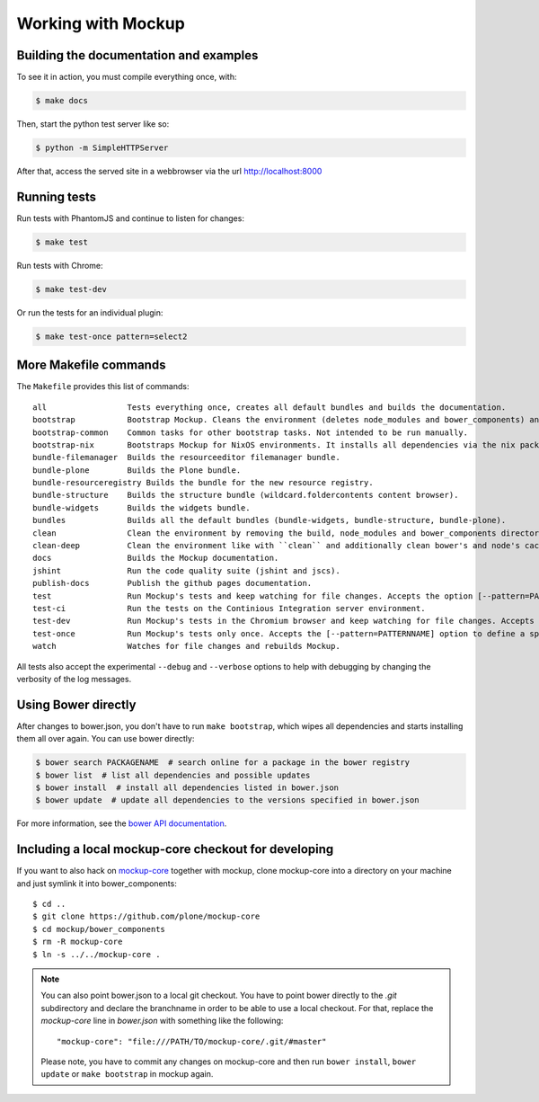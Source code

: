 Working with Mockup
===================

Building the documentation and examples
---------------------------------------

To see it in action, you must compile everything once, with:

.. code-block:: bash

    $ make docs

Then, start the python test server like so:

.. code-block:: bash

    $ python -m SimpleHTTPServer

After that, access the served site in a webbrowser via the url http://localhost:8000


Running tests
-------------

Run tests with PhantomJS and continue to listen for changes:

.. code-block:: bash

    $ make test

Run tests with Chrome:

.. code-block:: bash

    $ make test-dev

Or run the tests for an individual plugin:

.. code-block:: bash

    $ make test-once pattern=select2


.. _makefile-commands:

More Makefile commands
----------------------

The ``Makefile`` provides this list of commands::

    all                 Tests everything once, creates all default bundles and builds the documentation.
    bootstrap           Bootstrap Mockup. Cleans the environment (deletes node_modules and bower_components) and installs npm and bower dependencies.
    bootstrap-common    Common tasks for other bootstrap tasks. Not intended to be run manually.
    bootstrap-nix       Bootstraps Mockup for NixOS environments. It installs all dependencies via the nix package manager. For nix users.
    bundle-filemanager  Builds the resourceeditor filemanager bundle.
    bundle-plone        Builds the Plone bundle.
    bundle-resourceregistry Builds the bundle for the new resource registry.
    bundle-structure    Builds the structure bundle (wildcard.foldercontents content browser).
    bundle-widgets      Builds the widgets bundle.
    bundles             Builds all the default bundles (bundle-widgets, bundle-structure, bundle-plone).
    clean               Clean the environment by removing the build, node_modules and bower_components directory.
    clean-deep          Clean the environment like with ``clean`` and additionally clean bower's and node's cache.
    docs                Builds the Mockup documentation.
    jshint              Run the code quality suite (jshint and jscs).
    publish-docs        Publish the github pages documentation.
    test                Run Mockup's tests and keep watching for file changes. Accepts the option [--pattern=PATTERNNAME] to define a specific pattern.
    test-ci             Run the tests on the Continious Integration server environment.
    test-dev            Run Mockup's tests in the Chromium browser and keep watching for file changes. Accepts the [--pattern=PATTERNNAME] option to define a specific pattern.
    test-once           Run Mockup's tests only once. Accepts the [--pattern=PATTERNNAME] option to define a specific pattern.
    watch               Watches for file changes and rebuilds Mockup.

All tests also accept the experimental ``--debug`` and ``--verbose`` options to
help with debugging by changing the verbosity of the log messages.


Using Bower directly
--------------------

After changes to bower.json, you don't have to run ``make bootstrap``, which
wipes all dependencies and starts installing them all over again. You can use
bower directly:

.. code-block:: bash

    $ bower search PACKAGENAME  # search online for a package in the bower registry
    $ bower list  # list all dependencies and possible updates
    $ bower install  # install all dependencies listed in bower.json
    $ bower update  # update all dependencies to the versions specified in bower.json

For more information, see the `bower API documentation <http://bower.io/docs/api/>`_.


Including a local mockup-core checkout for developing
-----------------------------------------------------

If you want to also hack on `mockup-core
<https://github.com/plone/mockup-core>`_ together with mockup, clone
mockup-core into a directory on your machine and just symlink it into
bower_components::

    $ cd ..
    $ git clone https://github.com/plone/mockup-core
    $ cd mockup/bower_components
    $ rm -R mockup-core
    $ ln -s ../../mockup-core .

.. note::
    You can also point bower.json to a local git checkout. You have to point
    bower directly to the `.git` subdirectory and declare the branchname in
    order to be able to use a local checkout. For that, replace the
    `mockup-core` line in `bower.json` with something like the following::

        "mockup-core": "file:///PATH/TO/mockup-core/.git/#master"

    Please note, you have to commit any changes on mockup-core and then run
    ``bower install``, ``bower update`` or ``make bootstrap`` in mockup again.

